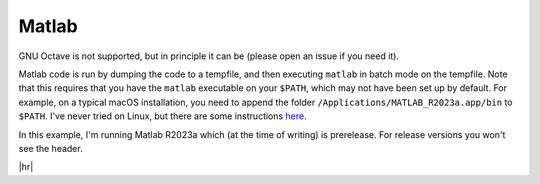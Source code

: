 Matlab
======

GNU Octave is not supported, but in principle it can be (please open an issue if you need it).

Matlab code is run by dumping the code to a tempfile, and then executing ``matlab`` in batch mode on the tempfile.
Note that this requires that you have the ``matlab`` executable on your ``$PATH``, which may not have been set up by default.
For example, on a typical macOS installation, you need to append the folder ``/Applications/MATLAB_R2023a.app/bin`` to ``$PATH``.
I've never tried on Linux, but there are some instructions `here <https://uk.mathworks.com/help/matlab/matlab_env/start-matlab-on-linux-platforms.html>`_.

In this example, I'm running Matlab R2023a which (at the time of writing) is prerelease.
For release versions you won't see the header.

.. code-block:: rst
   :caption: rst

   .. exec::
      :language: matlab

      [1, 2, 3] + [4, 5, 6]
      [1, 2, 3] .* [4, 5, 6]

|hr|

.. exec::
   :language: matlab
  
   [1, 2, 3] + [4, 5, 6]
   [1, 2, 3] .* [4, 5, 6]
